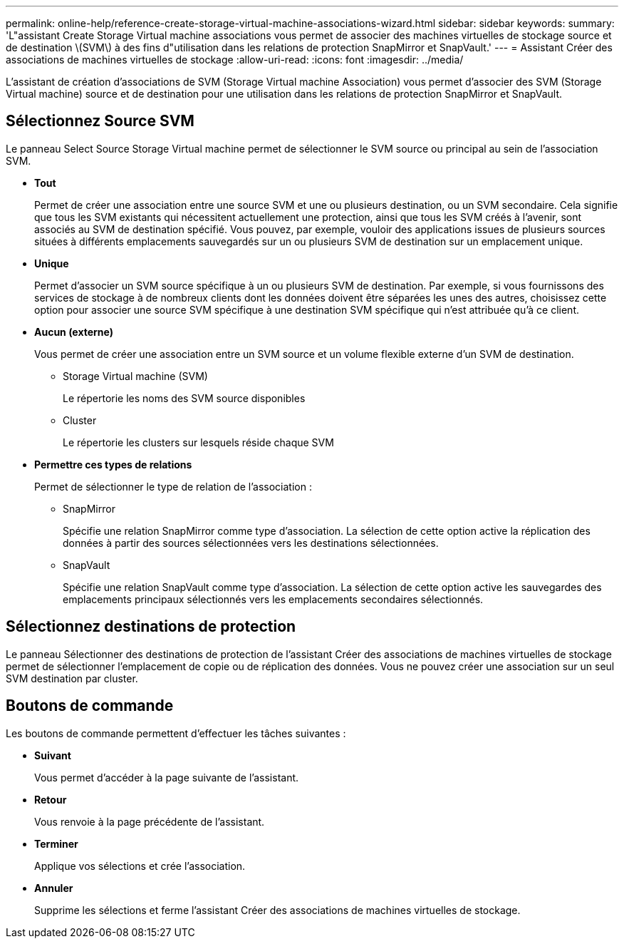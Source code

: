 ---
permalink: online-help/reference-create-storage-virtual-machine-associations-wizard.html 
sidebar: sidebar 
keywords:  
summary: 'L"assistant Create Storage Virtual machine associations vous permet de associer des machines virtuelles de stockage source et de destination \(SVM\) à des fins d"utilisation dans les relations de protection SnapMirror et SnapVault.' 
---
= Assistant Créer des associations de machines virtuelles de stockage
:allow-uri-read: 
:icons: font
:imagesdir: ../media/


[role="lead"]
L'assistant de création d'associations de SVM (Storage Virtual machine Association) vous permet d'associer des SVM (Storage Virtual machine) source et de destination pour une utilisation dans les relations de protection SnapMirror et SnapVault.



== Sélectionnez Source SVM

Le panneau Select Source Storage Virtual machine permet de sélectionner le SVM source ou principal au sein de l'association SVM.

* *Tout*
+
Permet de créer une association entre une source SVM et une ou plusieurs destination, ou un SVM secondaire. Cela signifie que tous les SVM existants qui nécessitent actuellement une protection, ainsi que tous les SVM créés à l'avenir, sont associés au SVM de destination spécifié. Vous pouvez, par exemple, vouloir des applications issues de plusieurs sources situées à différents emplacements sauvegardés sur un ou plusieurs SVM de destination sur un emplacement unique.

* *Unique*
+
Permet d'associer un SVM source spécifique à un ou plusieurs SVM de destination. Par exemple, si vous fournissons des services de stockage à de nombreux clients dont les données doivent être séparées les unes des autres, choisissez cette option pour associer une source SVM spécifique à une destination SVM spécifique qui n'est attribuée qu'à ce client.

* *Aucun (externe)*
+
Vous permet de créer une association entre un SVM source et un volume flexible externe d'un SVM de destination.

+
** Storage Virtual machine (SVM)
+
Le répertorie les noms des SVM source disponibles

** Cluster
+
Le répertorie les clusters sur lesquels réside chaque SVM



* *Permettre ces types de relations*
+
Permet de sélectionner le type de relation de l'association :

+
** SnapMirror
+
Spécifie une relation SnapMirror comme type d'association. La sélection de cette option active la réplication des données à partir des sources sélectionnées vers les destinations sélectionnées.

** SnapVault
+
Spécifie une relation SnapVault comme type d'association. La sélection de cette option active les sauvegardes des emplacements principaux sélectionnés vers les emplacements secondaires sélectionnés.







== Sélectionnez destinations de protection

Le panneau Sélectionner des destinations de protection de l'assistant Créer des associations de machines virtuelles de stockage permet de sélectionner l'emplacement de copie ou de réplication des données. Vous ne pouvez créer une association sur un seul SVM destination par cluster.



== Boutons de commande

Les boutons de commande permettent d'effectuer les tâches suivantes :

* *Suivant*
+
Vous permet d'accéder à la page suivante de l'assistant.

* *Retour*
+
Vous renvoie à la page précédente de l'assistant.

* *Terminer*
+
Applique vos sélections et crée l'association.

* *Annuler*
+
Supprime les sélections et ferme l'assistant Créer des associations de machines virtuelles de stockage.


